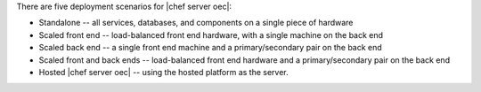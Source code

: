 .. The contents of this file are included in multiple topics.
.. This file should not be changed in a way that hinders its ability to appear in multiple documentation sets.

There are five deployment scenarios for |chef server oec|:

* Standalone -- all services, databases, and components on a single piece of hardware
* Scaled front end -- load-balanced front end hardware, with a single machine on the back end
* Scaled back end -- a single front end machine and a primary/secondary pair on the back end
* Scaled front and back ends -- load-balanced front end hardware and a primary/secondary pair on the back end
* Hosted |chef server oec| -- using the hosted platform as the server.